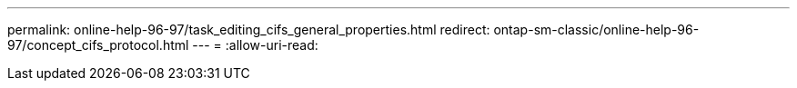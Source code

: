 ---
permalink: online-help-96-97/task_editing_cifs_general_properties.html 
redirect: ontap-sm-classic/online-help-96-97/concept_cifs_protocol.html 
---
= 
:allow-uri-read: 


